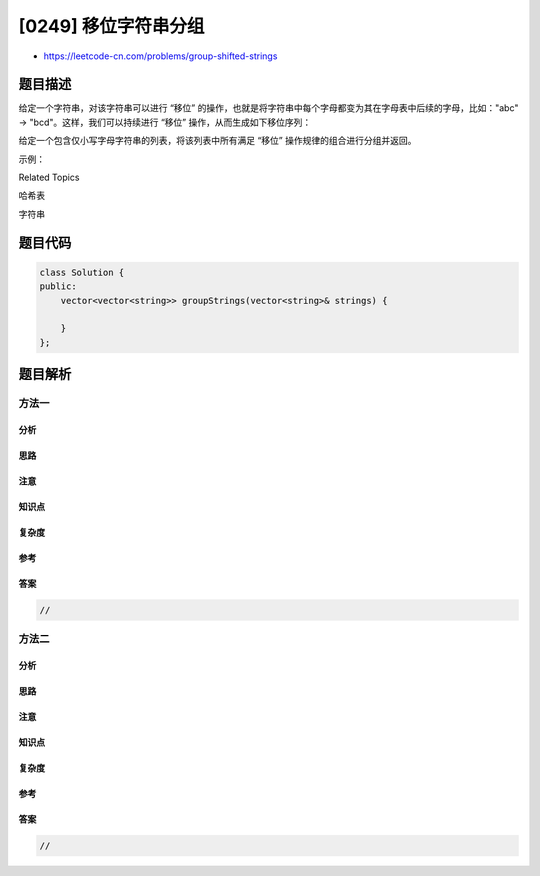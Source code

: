 [0249] 移位字符串分组
=====================

-  https://leetcode-cn.com/problems/group-shifted-strings

题目描述
--------

.. raw:: html

   <p>

给定一个字符串，对该字符串可以进行 “移位”
的操作，也就是将字符串中每个字母都变为其在字母表中后续的字母，比如："abc"
-> "bcd"。这样，我们可以持续进行 “移位” 操作，从而生成如下移位序列：

.. raw:: html

   </p>

.. raw:: html

   <pre>&quot;abc&quot; -&gt; &quot;bcd&quot; -&gt; ... -&gt; &quot;xyz&quot;</pre>

.. raw:: html

   <p>

给定一个包含仅小写字母字符串的列表，将该列表中所有满足 “移位”
操作规律的组合进行分组并返回。

.. raw:: html

   </p>

.. raw:: html

   <p>

示例：

.. raw:: html

   </p>

.. raw:: html

   <pre><strong>输入: </strong><code>[&quot;abc&quot;, &quot;bcd&quot;, &quot;acef&quot;, &quot;xyz&quot;, &quot;az&quot;, &quot;ba&quot;, &quot;a&quot;, &quot;z&quot;]</code>
   <strong>输出:</strong> 
   [
     [&quot;abc&quot;,&quot;bcd&quot;,&quot;xyz&quot;],
     [&quot;az&quot;,&quot;ba&quot;],
     [&quot;acef&quot;],
     [&quot;a&quot;,&quot;z&quot;]
   ]
   </pre>

.. raw:: html

   <div>

.. raw:: html

   <div>

Related Topics

.. raw:: html

   </div>

.. raw:: html

   <div>

.. raw:: html

   <li>

哈希表

.. raw:: html

   </li>

.. raw:: html

   <li>

字符串

.. raw:: html

   </li>

.. raw:: html

   </div>

.. raw:: html

   </div>

题目代码
--------

.. code:: cpp

    class Solution {
    public:
        vector<vector<string>> groupStrings(vector<string>& strings) {

        }
    };

题目解析
--------

方法一
~~~~~~

分析
^^^^

思路
^^^^

注意
^^^^

知识点
^^^^^^

复杂度
^^^^^^

参考
^^^^

答案
^^^^

.. code:: cpp

    //

方法二
~~~~~~

分析
^^^^

思路
^^^^

注意
^^^^

知识点
^^^^^^

复杂度
^^^^^^

参考
^^^^

答案
^^^^

.. code:: cpp

    //
